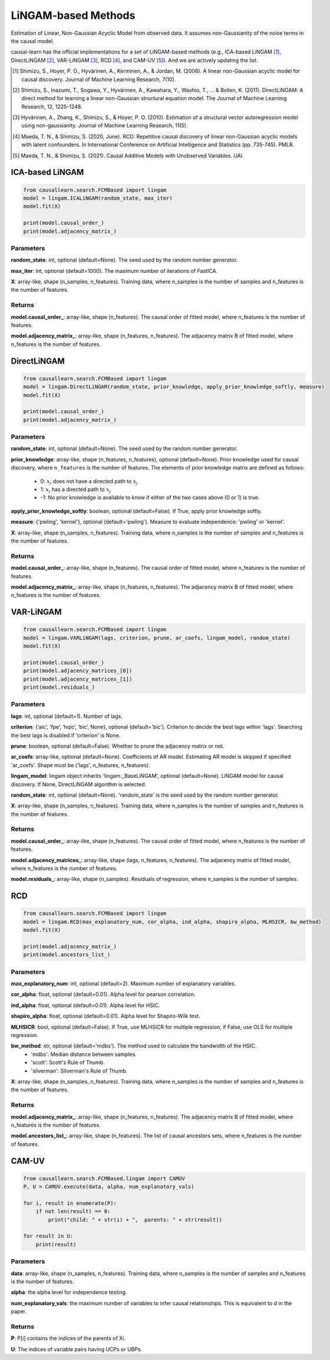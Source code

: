 .. _lingam:

LiNGAM-based Methods
============================

Estimation of Linear, Non-Gaussian Acyclic Model from observed data. It assumes non-Gaussianity of the noise terms in the causal model.

causal-learn has the official implementations for a set of LiNGAM-based methods (e.g., ICA-based LiNGAM [1]_, DirectLiNGAM [2]_, VAR-LiNGAM [3]_, RCD [4]_, and CAM-UV [5]_).
And we are actively updating the list.

.. [1] Shimizu, S., Hoyer, P. O., Hyvärinen, A., Kerminen, A., & Jordan, M. (2006). A linear non-Gaussian acyclic model for causal discovery. Journal of Machine Learning Research, 7(10).
.. [2] Shimizu, S., Inazumi, T., Sogawa, Y., Hyvärinen, A., Kawahara, Y., Washio, T., ... & Bollen, K. (2011). DirectLiNGAM: A direct method for learning a linear non-Gaussian structural equation model. The Journal of Machine Learning Research, 12, 1225-1248.
.. [3] Hyvärinen, A., Zhang, K., Shimizu, S., & Hoyer, P. O. (2010). Estimation of a structural vector autoregression model using non-gaussianity. Journal of Machine Learning Research, 11(5).
.. [4] Maeda, T. N., & Shimizu, S. (2020, June). RCD: Repetitive causal discovery of linear non-Gaussian acyclic models with latent confounders. In International Conference on Artificial Intelligence and Statistics (pp. 735-745). PMLR.
.. [5] Maeda, T. N., & Shimizu, S. (2021). Causal Additive Models with Unobserved Variables. UAI.

ICA-based LiNGAM
--------------------------------------

.. code-block:: python

    from causallearn.search.FCMBased import lingam
    model = lingam.ICALiNGAM(random_state, max_iter)
    model.fit(X)

    print(model.causal_order_)
    print(model.adjacency_matrix_)


Parameters
""""""""""""""""""""""""""""""""""""

**random_state**: int, optional (default=None). The seed used by the random number generator.

**max_iter**: int, optional (default=1000). The maximum number of iterations of FastICA.

**X**: array-like, shape (n_samples, n_features). Training data, where n_samples is the number of samples
and n_features is the number of features.

Returns
""""""""""""""""""""""""""""""""""""

**model.causal_order_**: array-like, shape (n_features).
The causal order of fitted model, where n_features is the number of features.

**model.adjacency_matrix_**: array-like, shape (n_features, n_features).
The adjacency matrix B of fitted model, where n_features is the number of features.



DirectLiNGAM
--------------------------------------

.. code-block:: python

    from causallearn.search.FCMBased import lingam
    model = lingam.DirectLiNGAM(random_state, prior_knowledge, apply_prior_knowledge_softly, measure)
    model.fit(X)

    print(model.causal_order_)
    print(model.adjacency_matrix_)

Parameters
""""""""""""""""""""""""""""""""""""

**random_state**: int, optional (default=None). The seed used by the random number generator.

**prior_knowledge**: array-like, shape (n_features, n_features), optional (default=None).
Prior knowledge used for causal discovery, where ``n_features`` is the number of features.
The elements of prior knowledge matrix are defined as follows:
    - 0: :math:`x_i` does not have a directed path to :math:`x_j`
    - 1: :math:`x_i` has a directed path to :math:`x_j`
    - -1: No prior knowledge is available to know if either of the two cases above (0 or 1) is true.

**apply_prior_knowledge_softly**: boolean, optional (default=False). If True, apply prior knowledge softly.

**measure**: {'pwling', 'kernel'}, optional (default='pwling'). Measure to evaluate independence: 'pwling' or 'kernel'.

**X**: array-like, shape (n_samples, n_features). Training data, where n_samples is the number of samples
and n_features is the number of features.

Returns
""""""""""""""""""""""""""""""""""""

**model.causal_order_**: array-like, shape (n_features).
The causal order of fitted model, where n_features is the number of features.

**model.adjacency_matrix_**: array-like, shape (n_features, n_features).
The adjacency matrix B of fitted model, where n_features is the number of features.



VAR-LiNGAM
--------------------------------------

.. code-block:: python

    from causallearn.search.FCMBased import lingam
    model = lingam.VARLiNGAM(lags, criterion, prune, ar_coefs, lingam_model, random_state)
    model.fit(X)

    print(model.causal_order_)
    print(model.adjacency_matrices_[0])
    print(model.adjacency_matrices_[1])
    print(model.residuals_)

Parameters
""""""""""""""""""""""""""""""""""""

**lags**: int, optional (default=1). Number of lags.

**criterion**: {‘aic’, ‘fpe’, ‘hqic’, ‘bic’, None}, optional (default='bic'). Criterion to decide the best lags within 'lags'. Searching the best lags is disabled if 'criterion' is None.

**prune**: boolean, optional (default=False). Whether to prune the adjacency matrix or not.

**ar_coefs**: array-like, optional (default=None). Coefficients of AR model. Estimating AR model is skipped if specified 'ar_coefs'. Shape must be ('lags', n_features, n_features).

**lingam_model**: lingam object inherits 'lingam._BaseLiNGAM', optional (default=None). LiNGAM model for causal discovery. If None, DirectLiNGAM algorithm is selected.

**random_state**: int, optional (default=None). 'random_state' is the seed used by the random number generator.

**X**: array-like, shape (n_samples, n_features). Training data, where n_samples is the number of samples
and n_features is the number of features.

Returns
""""""""""""""""""""""""""""""""""""

**model.causal_order_**: array-like, shape (n_features).
The causal order of fitted model, where n_features is the number of features.

**model.adjacency_matrices_**: array-like, shape (lags, n_features, n_features).
The adjacency matrix of fitted model, where n_features is the number of features.

**model.residuals_**: array-like, shape (n_samples).
Residuals of regression, where n_samples is the number of samples.


RCD
--------------------------------------

.. code-block:: python

    from causallearn.search.FCMBased import lingam
    model = lingam.RCD(max_explanatory_num, cor_alpha, ind_alpha, shapiro_alpha, MLHSICR, bw_method)
    model.fit(X)

    print(model.adjacency_matrix_)
    print(model.ancestors_list_)

Parameters
""""""""""""""""""""""""""""""""""""

**max_explanatory_num**: int, optional (default=2). Maximum number of explanatory variables.

**cor_alpha**: float, optional (default=0.01). Alpha level for pearson correlation.

**ind_alpha**: float, optional (default=0.01). Alpha level for HSIC.

**shapiro_alpha**: float, optional (default=0.01). Alpha level for Shapiro-Wilk test.

**MLHSICR**: bool, optional (default=False). If True, use MLHSICR for multiple regression, if False, use OLS for multiple regression.

**bw_method**: str, optional (default='mdbs'). The method used to calculate the bandwidth of the HSIC.
    - 'mdbs': Median distance between samples.
    - 'scott': Scott's Rule of Thumb.
    - 'silverman': Silverman's Rule of Thumb.

**X**: array-like, shape (n_samples, n_features). Training data, where n_samples is the number of samples
and n_features is the number of features.

Returns
""""""""""""""""""""""""""""""""""""

**model.adjacency_matrix_**: array-like, shape (n_features, n_features).
The adjacency matrix B of fitted model, where n_features is the number of features.

**model.ancestors_list_**: array-like, shape (n_features).
The list of causal ancestors sets, where n_features is the number of features.


CAM-UV
--------------------------------------

.. code-block:: python

    from causallearn.search.FCMBased.lingam import CAMUV
    P, U = CAMUV.execute(data, alpha, num_explanatory_vals)

    for i, result in enumerate(P):
        if not len(result) == 0:
            print("child: " + str(i) + ",  parents: " + str(result))

    for result in U:
        print(result)

Parameters
""""""""""""""""""""""""""""""""""""

**data**: array-like, shape (n_samples, n_features). Training data, where n_samples is the number of samples
and n_features is the number of features.

**alpha**: the alpha level for independence testing.

**num_explanatory_vals**: the maximum number of variables to infer causal relationships. This is equivalent to d in the paper.

Returns
""""""""""""""""""""""""""""""""""""

**P**: P[i] contains the indices of the parents of Xi.

**U**: The indices of variable pairs having UCPs or UBPs.



